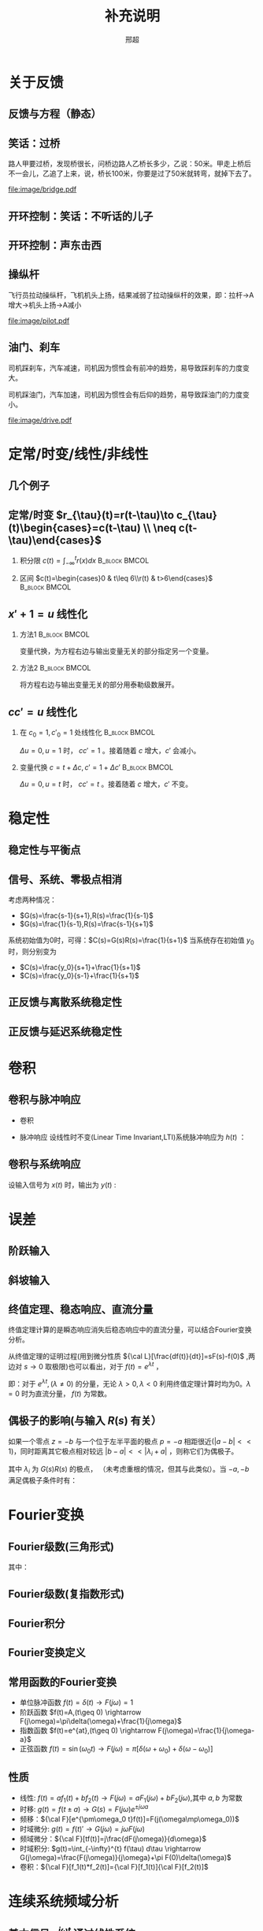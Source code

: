 # +LaTeX_CLASS: article
#+LATEX_HEADER: \usepackage{etex}
#+LATEX_HEADER: \usepackage{amsmath}
# +LATEX_HEADER: \usepackage[usenames]{color}
# +LATEX_HEADER: \usepackage[all]{xy}
# +LATEX_HEADER: \usepackage{pstricks}
#+LATEX_HEADER: \usepackage{pgfplots}
#+LATEX_HEADER: \usepackage{tikz}
#+LATEX_HEADER: \usepackage[europeanresistors,americaninductors]{circuitikz}
#+LATEX_HEADER: \usepackage{colortbl}
#+LATEX_HEADER: \usepackage{yfonts}
#+LATEX_HEADER: \usetikzlibrary{shapes,arrows}
#+LATEX_HEADER: \usetikzlibrary{positioning}
#+LATEX_HEADER: \usetikzlibrary{arrows,shapes}
#+LATEX_HEADER: \usetikzlibrary{intersections}
#+LATEX_HEADER: \usetikzlibrary{calc,patterns,decorations.pathmorphing,decorations.markings}
#+LATEX_HEADER: \usepackage[BoldFont,SlantFont,CJKchecksingle]{xeCJK}
#+LATEX_HEADER: \setCJKmainfont[BoldFont=Evermore Hei]{Evermore Kai}
#+LATEX_HEADER: \setCJKmonofont{Evermore Kai}
 # +LATEX_HEADER: \xeCJKsetup{CJKglue=\hspace{0pt plus .08 \baselineskip }}
# +LATEX_HEADER: \usepackage{pst-node}
# +LATEX_HEADER: \usepackage{pst-plot}
# +LATEX_HEADER: \psset{unit=5mm}

#+startup: beamer
#+LaTeX_CLASS: beamer
# +LaTeX_CLASS_OPTIONS: [bigger]
# +latex_header: \usepackage{beamerarticle}
# +latex_header: \mode<beamer>{\usetheme{JuanLesPins}}
# +latex_header: \mode<beamer>{\usetheme{Frankfurt}}
# +latex_header: \mode<beamer>{\usecolortheme{dove}}
# +latex_header: \mode<article>{\hypersetup{colorlinks=true,pdfborder={0 0 0}}}

#+TITLE:  补充说明
#+AUTHOR: 邢超
#+EMAIL:
#+DATE:
#+DESCRIPTION:
#+KEYWORDS:
#+LANGUAGE:  en
#+OPTIONS:   H:2 num:t toc:1 \n:nil @:t ::t |:t ^:t -:t f:t *:t <:t
# +OPTIONS:   H:2 num:t toc:t \n:nil @:t ::t |:t ^:t -:t f:t *:t <:t
#+OPTIONS:   TeX:t LaTeX:t skip:nil d:nil todo:t pri:nil tags:not-in-toc
#+INFOJS_OPT: view:nil toc:nil ltoc:t mouse:underline buttons:0 path:http://orgmode.org/org-info.js
#+EXPORT_SELECT_TAGS: export
#+EXPORT_EXCLUDE_TAGS: noexport
#+LINK_UP:   
#+LINK_HOME: 
#+XSLT:
#+latex_header: \AtBeginSection[]{\begin{frame}<beamer>\frametitle{Topic}\tableofcontents[currentsection]\end{frame}}

#+latex_header:\setbeamercovered{transparent}
#+BEAMER_FRAME_LEVEL: 2
#+COLUMNS: %40ITEM %10BEAMER_env(Env) %9BEAMER_envargs(Env Args) %4BEAMER_col(Col) %10BEAMER_extra(Extra)






#  #+BEGIN_LaTeX
#   \begin{center}
#   \newcommand{\p}{*+[Fo]{} \ar[r]}
#   \newcommand{\g}{*+[F]{\frac{1}{s}} \ar[rr]}
#   \newcommand{\d}{*-<0em>{}\ar '[d]'[dll][ll]^<(0.7){-}}
#   \newcommand{\o}{*-<0em>{}}
#     \xymatrix{
#     R(s) \ar[r] & {\p} & {\g} &  {\d} & C(s) \\
#                 & {\o} &    &{\o}   &
#     }
#   \end{center}
#  #+END_LaTeX



* 关于反馈
** 反馈与方程（静态）

\begin{tikzpicture}[node distance=2em,auto,>=latex', thick]
%\path[use as bounding box] (-1,0) rectangle (10,-2); 
\path[->] node[] (r) {A}; 
\path[->] node[ circle,inner sep=2pt,minimum size=1pt,draw,label=below left:$ $,right =of r] (p1) { }; 
\path[->](r) edge node {} (p1) ; 
\path[red] node[draw, inner sep=5pt,right =of p1] (g) {$\frac{1}{3}$}; 
\path[->] (p1) edge node[midway] {B} (g) ; 
\path[->] node[ right =of g] (o) {C}; 
\path[->] (g) edge node {} (o); 
\path[blue] node[draw, below =of g] (h) {1};
\path[->,draw] (g.east)+(1em,0) |- (h.east) ; 
\path[->,draw] (h.west) -| (p1) ; 
\end{tikzpicture} 

\begin{eqnarray}
C &=& \frac{B}{3}\\
A+C &=& B\\
A &=& 10\\
C &=& ?
\end{eqnarray}

** 笑话：过桥

路人甲要过桥，发现桥很长，问桥边路人乙桥长多少，乙说：50米。甲走上桥后不一会儿，乙追了上来，说，桥长100米，你要是过了50米就转弯，就掉下去了。

 #+ATTR_LATEX: width=\textwidth
[[file:image/bridge.pdf]]

** 开环控制：笑话：不听话的儿子
** 开环控制：声东击西
** 操纵杆

飞行员拉动操纵杆，飞机机头上扬，结果减弱了拉动操纵杆的效果，即：拉杆->A增大->机头上扬->A减小

 #+ATTR_LATEX: width=\textwidth
[[file:image/pilot.pdf]]

** 油门、刹车

司机踩刹车，汽车减速，司机因为惯性会有前冲的趋势，易导致踩刹车的力度变大。

司机踩油门，汽车加速，司机因为惯性会有后仰的趋势，易导致踩油门的力度变小。

 #+ATTR_LATEX: width=\textwidth
[[file:image/drive.pdf]]

* 定常/时变/线性/非线性
** 几个例子
\begin{align*}
c &= u\\
c &= u+1\\
c &= 1\\
c &= 0\\
c &= \sqrt[3]{u} \quad u= x^3 \\
c+c^2 &= u \quad u=r+c^{2}
\end{align*}
** 定常/时变 $r_{\tau}(t)=r(t-\tau)\to c_{\tau}(t)\begin{cases}=c(t-\tau) \\ \neq c(t-\tau)\end{cases}$
*** 积分限 $c(t)=\int_{-\infty}^{t}r(x)dx$                   :B_block:BMCOL:
   :PROPERTIES:
   :BEAMER_col: 0.45
   :BEAMER_env: block
   :END:
\begin{align*}
c_{\tau}(t)&=\int_{-\infty}^{t}r_{\tau}(x)dx\\
           &=\int_{-\infty}^{t}r(x-\tau)dx\\
           &=\int_{-\infty}^{t}r(x-\tau)d(x-\tau)\\
           &=\int_{-\infty}^{t-\tau}r(z)dz  \qquad (z=x-\tau)\\
           &=c(t-\tau)
\end{align*}
*** 区间 $c(t)=\begin{cases}0 & t\leq 6\\r(t) & t>6\end{cases}$ :B_block:BMCOL:
    :PROPERTIES:
    :BEAMER_env: block
    :BEAMER_col: 0.45
    :END:
\begin{align*}
c_{\tau}(t) &= 
\begin{cases}
0 & t\leq 6\\
r_{\tau}(t) & t>6
\end{cases}\\
 &= 
\begin{cases}
0 & t\leq 6\\
r(t-\tau) & t>6
\end{cases}\\
c(t-\tau) &=
\begin{cases}
0 & t-\tau\leq 6\\
r(t-\tau) & t-\tau>6
\end{cases}\\
&=
\begin{cases}
0    & t \leq 6+\tau\\
r(t-\tau) & t >6+\tau
\end{cases}
\end{align*}

** $x'+1 =u$ 线性化
*** 方法1						      :B_block:BMCOL:
    :PROPERTIES:
    :BEAMER_env: block
    :BEAMER_col: 0.5
    :END:
变量代换，为方程右边与输出变量无关的部分指定另一个变量。
\begin{align*}
x'+1 &= u \\
w &= u-1 \\
x' &= w 
\end{align*}

*** 方法2						      :B_block:BMCOL:
    :PROPERTIES:
    :BEAMER_env: block
    :BEAMER_col: 0.5
    :END:
将方程右边与输出变量无关的部分用泰勒级数展开。
\begin{align*}
x' &=u-1 \\
u-1 &= (u-1)|_{u=1}+\Delta u \\
x' &= \Delta u 
\end{align*}
**  $cc'=u$ 线性化
*** 在 $c_0=1,c'_0=1$ 处线性化 				      :B_block:BMCOL:
    :PROPERTIES:
    :BEAMER_env: block
    :BEAMER_col: 0.5
    :END:

\begin{align*}
(1+\Delta c)(1+\Delta c') &= u \\
1+\Delta c+ \Delta c' + \Delta c \Delta c' &= u\\
\Delta c +\Delta c' &= \Delta u
\end{align*}
$\Delta u=0,u=1$ 时， $cc'=1$ 。接着随着 $c$ 增大，$c'$ 会减小。

*** 变量代换 $c=t+\Delta c,c'=1+\Delta c'$		      :B_block:BMCOL:
    :PROPERTIES:
    :BEAMER_env: block
    :BEAMER_col: 0.5
    :END:
\begin{align*}
(t+\Delta c)(1+\Delta c') &=u \\
t+\Delta c+t\Delta c'+\Delta c\Delta c' &=u \\
\Delta c+t\Delta c'+\Delta c\Delta c' &=u-t \\
\Delta c +t\Delta c' &= \Delta u
\end{align*}
$\Delta u=0,u=t$ 时， $cc'=t$ 。接着随着 $c$ 增大，$c'$ 不变。
* 稳定性
** 稳定性与平衡点

\begin{eqnarray*}
\dot x(t)-x(t) & = & r(t)\\
r &=& 1 \\
x(0) &=& -1 \\
x(t) &=& -1
\end{eqnarray*}

\begin{itemize}
\item 通解：$x_1(t)=a_0e^t$
\item 特解：$x_2(t)=-1$
\item $x_1(0)+x_2(0)=x(0)$得$a_0=0$
\end{itemize}

** 信号、系统、零极点相消
考虑两种情况：

- $G(s)=\frac{s-1}{s+1},R(s)=\frac{1}{s-1}$
- $G(s)=\frac{1}{s-1},R(s)=\frac{s-1}{s+1}$ 

系统初始值为0时，可得：$C(s)=G(s)R(s)=\frac{1}{s+1}$
当系统存在初始值 $y_0$ 时，则分别变为

- $C(s)=\frac{y_0}{s+1}+\frac{1}{s+1}$
- $C(s)=\frac{y_0}{s-1}+\frac{1}{s+1}$ 

** 正反馈与离散系统稳定性
\begin{eqnarray*}
x(n+1)-kx(n) &=& r(n) \\
r(n) & = & 0 \\
x(n) &=& x(0)k^n
\end{eqnarray*}

** 正反馈与延迟系统稳定性
\begin{eqnarray*}
x(t+a)-kx(t) &=& r(t) \\
r(t) &=& 0 \\
x(na) &=& x(0)k^{n}
\end{eqnarray*}

* 卷积
** 卷积与脉冲响应
   * 卷积
      \begin{eqnarray*}
      x(t)*y(t) &=& \int_{-\infty}^{\infty}x(\tau)y(t-\tau)d\tau \\
      x(t)*\delta(t)& = & x(t) \\
      \end{eqnarray*}
  * 脉冲响应
     设线性时不变(Linear Time Invariant,LTI)系统脉冲响应为 $h(t)$ ：
      \begin{eqnarray*}
      h(t) &=& LTI[\delta(t)]\\
      h(t-\tau) &=& LTI[\delta(t-\tau)]\\
      \end{eqnarray*}

** 卷积与系统响应
设输入信号为 $x(t)$ 时，输出为 $y(t)$ :
\begin{eqnarray*}
y(t) & =& LTI[x(t)]\\
     &=& LTI\left[\int_{-\infty}^{\infty}x(\tau)\delta(t-\tau)d\tau\right] \\
     &=& \int_{-\infty}^{\infty} LTI[x(\tau)\delta(t-\tau)]d\tau \\
     &=& \int_{-\infty}^{\infty} x(\tau)LTI[\delta(t-\tau)]d\tau \\
     &=& \int_{-\infty}^{\infty} x(\tau) h(t-\tau)d\tau \\
     &=& x(t) * h(t)
\end{eqnarray*}

* 误差
** 阶跃输入

\begin{eqnarray*}
 m \dot{v} & =& f\\
 m \dot{v} & =& r-v\\
 m \dot{v} & =& 1-v\\
 m \frac{d}{dt}(v-1) & =& 1-v\\
 m \frac{d}{dt}(1-v) & =& -(1-v)\\
m \dot{E} &=& -E \\
E &=& e^{-\frac{t}{m}}
\end{eqnarray*}

** 斜坡输入

\begin{eqnarray*}
 m \dot{v} & =& f\\
 m \dot{v} & =& r-v\\
 m \dot{v} & =& t-v\\
 m \frac{d}{dt}(v-t) +m & =& t-v\\
 m \frac{d}{dt}(t-v) & =& -(t-v) +m\\
m \dot{E} &=& -E +m\\
E &=& (1-m)e^{-\frac{t}{m}}+m
\end{eqnarray*}

** 终值定理、稳态响应、直流分量
终值定理计算的是瞬态响应消失后稳态响应中的直流分量，可以结合Fourier变换分析。
\begin{align*}
\lim_{s\to 0}sC(s) &= \lim_{s\to 0}G(s)R(s) \\
\lim_{\omega\to 0}C(j\omega) &= \lim_{\omega\to 0}G(j\omega)R(j\omega)\\
\end{align*}
从终值定理的证明过程(用到微分性质 ${\cal L}[\frac{df(t)}{dt}]=sF(s)-f(0)$ ,两边对 $s\to 0$ 取极限)也可以看出，对于 $f(t)=e^{\lambda t}$ ，
\begin{align*}
\lim_{s\to 0}{\cal L} [\frac{df(t)}{dt}]&=\lim_{s\to 0}\frac{\lambda}{s-\lambda}=
\begin{cases}
-f(0)  & \lambda\neq 0\\
0   & \lambda=0
\end{cases}\\
\lim_{s\to 0} sF(s) &=
\begin{cases}
0  & \lambda\neq 0\\
f(0)   & \lambda=0
\end{cases}
\end{align*}
即：对于 $e^{\lambda t},(\lambda\neq0)$ 的分量，无论 $\lambda>0,\lambda<0$ 利用终值定理计算时均为0。$\lambda=0$ 时为直流分量， $f(t)$ 为常数。
** 偶极子的影响(与输入 $R(s)$ 有关）
如果一个零点 $z=-b$ 与一个位于左半平面的极点 $p=-a$ 相距很近($|a-b|<<1$)，同时距离其它极点相对较远 $|b-a|<<|\lambda_i+a|$ ，则称它们为偶极子。
\begin{align*}
\frac{s+b}{s+a}G(s)R(s) & = (1+\frac{b-a}{s+a})G(s)R(s)=G(s)R(s)+\frac{b-a}{s+a}G(s)\\
&=G(s)R(s)+\frac{b-a}{s+a}G(-a)R(-a)+\\
& \sum_{i=1}^n \frac{\left.\frac{b-a}{s+a}G(s)R(s)(s-\lambda_i)\right|_{s=\lambda_i}}{s-\lambda_i}
\end{align*}
其中 $\lambda_i$ 为 $G(s)R(s)$ 的极点， （未考虑重根的情况，但其与此类似）。当 $-a,-b$ 满足偶极子条件时有：
\begin{align*}
\max_{i}\frac{|b-a|}{|\lambda_i+a|} &\approx 0\\
\frac{s+b}{s+a}G(s)R(s) & \approx G(s)R(s) 
\end{align*}

* Fourier变换
** Fourier级数(三角形式)
\begin{eqnarray*}
f_T(t) & =& \frac{a_0}{2}+\sum_{n=1}^{\infty}(a_n\cos(n\omega t)+b_n\sin(n\omega t))  
\end{eqnarray*}
其中：
\begin{eqnarray*}
\omega & =& \frac{2\pi}{T}\\
a_0 &=& \frac{2}{T}\int_{-\frac{T}{2}}^{\frac{T}{2}}f_T(t)dt \\
a_n &=& \frac{2}{T}\int_{-\frac{T}{2}}^{\frac{T}{2}}f_T(t)\cos(n\omega t)dt \\
b_n &=& \frac{2}{T}\int_{-\frac{T}{2}}^{\frac{T}{2}}f_T(t)\sin(n\omega t)dt \\
\end{eqnarray*}

** Fourier级数(复指数形式)
\begin{eqnarray*}
f_T(t) & = & \sum_{n=-\infty}^{+ \infty}c_n e^{j\omega_n t} \\
f_T(t) & = & \frac{1}{T}\sum_{n=-\infty}^{+\infty}\left[ \int_{- \frac{T}{2} }^{\frac{T}{2}}f_T(\tau)e^{-j\omega_n\tau}d\tau\right] e^{j\omega_n t} 
\end{eqnarray*}
** Fourier积分
\begin{eqnarray*}
\lim_{T\rightarrow+\infty}f_T(t) &=& f(t) \\
f(t) & = & \lim_{T\rightarrow+\infty}\frac{1}{T}\sum_{n=-\infty}^{+\infty}\left[ \int_{- \frac{T}{2} }^{\frac{T}{2}}f_T(\tau)e^{-j\omega_n\tau}d\tau\right] e^{j\omega_n t} \\
\Delta\omega &=& \frac{2\pi}{T} \\
f(t) & = & \lim_{\Delta\omega\rightarrow 0}\frac{1}{2\pi}\sum_{n=-\infty}^{+ \infty}\left[ \int_{- \frac{T}{2} }^{\frac{T}{2}}f_T(\tau)e^{-j\omega_n\tau}d\tau\right] e^{j\omega_n t}\Delta\omega \\
f(t) & = & \frac{1}{2\pi}\int_{-\infty}^{+\infty}\left[ \int_{-\infty }^{\infty}f(\tau)e^{-j\omega\tau}d\tau\right] e^{j\omega t}d\omega
\end{eqnarray*}
** Fourier变换定义
\begin{eqnarray*}
f(t)& = &\frac{1}{2\pi}\int_{-\infty}^{+\infty}\left[ \int_{-\infty }^{\infty}f(\tau)e^{-j\omega\tau}d\tau\right]e^{j\omega t}d\omega \\
F(j\omega)&=& \int_{-\infty}^{ + \infty}f(t)e^{-j\omega t}dt \\
f(t)  & =& \frac{1}{2\pi} \int_{-\infty}^{+\infty}F(j\omega)e^{j\omega t}d\omega \\
F(j\omega) &=& {\cal F}[f(t)] \\
f(t) &=& {\cal F}^{-1}[F(j\omega)] 
\end{eqnarray*}
** 常用函数的Fourier变换
 * 单位脉冲函数 $f(t)=\delta(t) \rightarrow   F(j\omega)=1$
 * 阶跃函数 $f(t)=A,(t\geq 0) \rightarrow   F(j\omega)=\pi\delta(\omega)+\frac{1}{j\omega}$
 * 指数函数 $f(t)=e^{at},(t\geq 0) \rightarrow  F(j\omega)=\frac{1}{j\omega-a}$
 * 正弦函数 $f(t)=\sin(\omega_0 t)\rightarrow F(j\omega)=\pi[\delta(\omega+\omega_0)+\delta(\omega-\omega_0)]$
** 性质
 * 线性: $f(t)=af_1(t)+bf_2(t)\rightarrow  F(j\omega)=aF_1(j\omega)+bF_2(j\omega)$,其中 $a,b$ 为常数
 * 时移: $g(t)=f(t\pm a) \rightarrow  G(s)=F(j\omega)e^{\pm j\omega a}$ 
 * 频移：${\cal F}[e^{\pm\omega_0 t}f(t)]=F(j(\omega\mp\omega_0))$
 * 时域微分: $g(t)=f(t)'\rightarrow  G(j\omega)=j\omega F(j\omega)$
 * 频域微分：${\cal F}[tf(t)]=j\frac{dF(j\omega)}{d\omega}$
 * 时域积分: $g(t)=\int_{-\infty}^{t} f(\tau) d\tau \rightarrow  G(j\omega)=\frac{F(j\omega)}{j\omega}+\pi F(0)\delta(\omega)$
 * 卷积：${\cal F}[f_1(t)*f_2(t)]={\cal F}[f_1(t)]{\cal F}[f_2(t)]$

* 连续系统频域分析
** 基本信号 $e^{j\omega t}$ 通过线性系统
\begin{eqnarray*}
f(t) & =& e^{j\omega t},\qquad -\infty < t < \infty \\
H(j\omega) &=& \int_{-\infty}^{\infty}h(t)e^{-j\omega t}dt \\
           &=& |H(j\omega)|e^{j\phi(\omega)} \\
y_f(t) &=& e^{j\omega t}*h(t) \\
       &=& \int_{-\infty}^{\infty}h(\tau)e^{j\omega(t-\tau)}d\tau \\
       &=& e^{j\omega t}\int_{-\infty}^{\infty}h(\tau)e^{-j\omega\tau}d\tau \\
       &=& H(j\omega)e^{j\omega t} \\
       &=& |H(j\omega)|e^{j(\omega t+\phi(\omega))}
\end{eqnarray*}
** 正弦（余弦）信号通过线性系统
\begin{eqnarray*}
f(t) & =& A\cos\omega t , \qquad  -\infty<t<\infty \\
     &=&\frac{A}{2}(e^{j\omega t}+e^{-j\omega t}) \\
y_f(t) &=& \frac{A}{2}(H(j\omega)e^{j\omega t}+H(-j\omega)e^{-j\omega t}) \\
       &=& \frac{A}{2}|H(j\omega)|(e^{j\omega t+\phi(\omega)}+e^{-j\omega t-\phi(\omega)}) \\
       &=& A|H(j\omega)|\cos(\omega t+\phi(\omega)) \\
\end{eqnarray*}
** 非正弦周期信号通过线性系统
\begin{eqnarray*}
f(t) &=& \sum_{n=-\infty}^{\infty}F_n e^{jn\omega t} \\
F_n &=& \frac{1}{T}\int_{-\frac{T}{2}}^{\frac{T}{2}}f(t)e^{-jn\omega t}dt \\
    &=& |F_n|e^{j\theta(n\omega)} \\
y_f(t) &=& \sum_{n=-\infty}^{\infty}F_nH(jn\omega)e^{jn\omega t} \\
       &=& \sum_{n=-\infty}^{\infty}|F_n||H(jn\omega)|e^{jn\omega t+\phi(n\omega)+\theta(n\omega)} \\
       &=& F_0+ \sum_{n=-\infty}^{\infty}2|F_n||H(jn\omega)|\cos(jn\omega t+\phi(n\omega)+\theta(n\omega))
\end{eqnarray*}
** 系统对非周期信号的响应
\begin{eqnarray*}
y(t) & =& f(t)*h(t)\\
Y(j\omega) &=& F(j\omega)H(j\omega)\\
y(t) &=& {\cal F}^{-1}[Y(j\omega)] \\
H(j\omega) &=& \frac{Y(j\omega)}{F(j\omega)}
\end{eqnarray*}

** 利用Fourier变换计算零状态响应
某线性时不变系统的脉冲响应 $h(t)=(e^{-2t}-e^{-3t})U(t)$ ，求输入信号 $f(t)=e^{-t}U(t)$ 时系统的零状态响应。其中 $U(t)$ 为单位阶跃函数。

解：

\begin{eqnarray*}
F(j\omega) & =& {\cal F}[f(t)] = \frac{1}{j\omega+1} \\
H(j\omega) &=& {\cal F}[h(t)] = \frac{1}{j\omega+2}-\frac{1}{j\omega+3}=\frac{1}{(j\omega+2)(j\omega+3)}\\
Y(j\omega) &=& F(j\omega)H(j\omega) = \frac{1}{(j\omega+1)(j\omega+2)(j\omega+3)}\\
           &=& \frac{1/2}{j\omega+1}+\frac{-1}{j\omega+2}+\frac{1/2}{j\omega+3}\\
y(t) &=& (\frac{1}{2}e^{-t}-e^{-2t}+\frac{1}{2}e^{-3t})U(t)
\end{eqnarray*}

* 部分分式分解求解差分方程
** $C(n+2)-6C(n+2)+8C(n)=U(n)$ 零状态阶跃响应
部分分式分解方法有两种,求和限不同，但结果相同。
\begin{align*}
(z^2-6z+8)C(z)&=\frac{z}{z-1} \\
C(z) &= \frac{z}{(z-1)(z-2)(z-4)}\\
C(z) &=\frac{1}{3(z-1)}-\frac{1}{z-2}+\frac{2}{3(z-4)} \\
 &=\sum_{n=1}^{\infty}[\frac{1}{3}z^{-n}-\frac{1}{2}2^n z^{-n}+\frac{1}{6}4^n z^{-n}] \\
C(z) &=\frac{z}{3(z-1)}-\frac{z}{2(z-2)}+\frac{z}{6(z-4)}\\
 &=\sum_{n=0}^{\infty}[\frac{1}{3}z^{-n}-\frac{1}{2}2^n z^{-n}+\frac{1}{6}4^n z^{-n}] 
\end{align*}

** $C_{n+2}+3C_{n+1}+2C_{n}=0$ 求 $C(0)=0,C(1)=1$ 时的响应
部分分式分解有两种，可以看到，第一种分解计算时，如果 $n$ 的取值范围没有限定好，会出现错误。（如：求和时设定 $n$ 从1开始。）
\begin{align*}
& z^2C(z)-z^2+3(zC(z)-z)+2C(z)=0 \\
% (z^2+3z+2)C(z) &= z^2+3z \\
C(z) &= \frac{2}{z+2}-\frac{2}{z+1}+1 \\
     &= \sum_{n=1}^{\infty}[-(-2)^{n} z^{-n}]+\sum_{n=1}^{\infty}[2(-1)^n z^{-n}]+1 \\
     &= 1+0z^{-1}+\cdots \\
C(z) &=\frac{2z}{z+1}-\frac{z}{z+2} \\
     &=\sum_{n=0}^{\infty}[2(-1)^n z^{-n}]-\sum_{n=0}^{\infty}(-2)^n z^{-n}\\
C(n) &= 2(-1)^n-(-2)^n
\end{align*}

** 两种部分分式分解之间的关系
从上面的例子可以看出，两种部分分式都可以求解出差分方程的解，但一个能够直接利用z反变换求解出时域函数，另一个要用到z变换的性质 ${\cal Z}[e(t-T)]=E(z)z^{-1}$ 。因此，解的范围不同，一个是 $n\geq 0$ ,一个是 $n\geq 1$ 。这两个解中包含共同的项（对应于差分方程的特征根），它们在 $n\leq 1$ 时是一致的。由于第一种方法的解从 $n=1$ 开始求和，因此它们只是在 $n=0$ 时相差一个常数。而分析第二种方法的解，可以从其它部分推导出来。

对于n阶差分方程，知道通解、特解与初始条件即可惟一确定其解。而初始条件可以替换为任意n个时刻的值。当两个函数满足通解与特解条件，并且在两个时刻的值相等时，可以断定这两个函数相等，都是方程的解。

* 最少拍控制
** 最小拍
为使误差信号在有限拍内变为0，设 $X(z)$ 为关于 $z^{-1}$ 的有限多项式：
\begin{align*}
\frac{1}{1+D(z)G(z)}\cdot\frac{A(z)}{(1-z^{-1})^m} &=A(z)X(z) \\
\frac{1}{1+D(z)G(z)} &=X(z){(1-z^{-1})^m} \\
D(z)G(z) &= \frac{1}{X(z)(1-z^{-1})^m}-1 \\
D(z) &= \frac{1-X(z)(1-z^{-1})^m}{X(z)(1-z^{-1})^m G(z)} 
\end{align*}

** 无纹波最少拍
为使误差信号在有限拍内变为0，且控制器 $D(z)$ 的输出在有限拍内为常值，设 $X(z)$ 为关于 $z^{-1}$ 的有限多项式，$Y(z)$ 为关于 $z^{-1}$ 的有限多项式，或有一个极点 $z=1$ 
\begin{align*}
\frac{1}{1+D(z)G(z)}\cdot\frac{A(z)}{(1-z^{-1})^m} &=A(z)X(z) \\
\frac{D(z)}{1+D(z)G(z)}\cdot\frac{A(z)}{(1-z^{-1})^m} &=A(z)Y(z) \\
D(z) &= \frac{Y(z)}{X(z)}\\
(1+\frac{Y(z)}{X(z)}G(z))(1-z^{-1})^m &=\frac{1}{X(z)}\\
(X(z)+Y(z)G(z))(1-z^{-1})^m &=1\\
\end{align*}

** 无纹波最少拍示例
\begin{align*}
G(z) &=\frac{3.68z^{-1}(1+0.717z^{-1})}{(1-z^{-1})(1-0.368z^{-1})} \\
R(z) &=\frac{Tz^{-1}}{(1-z^{-1})^2} \\
X(z) &= 1+cz^{-1}\\
Y(z) &= \frac{(1-0.368z^{-1})(a+bz^{-1})}{1-z^{-1}}\\
b &=-0.22435314655638\\
c &=-0.59196923837781\\
a &=0.38261705478864
\end{align*}
#+begin_src maxima
  e:3.68*z*(1+0.717*z)*(a+b*z)+(1-c*z)*(1-z)^2;
  m:map(lambda([i],coeff((taylor(e,z,0,3)),z,i)),[1,2,3]);
  float(solve(m));
#+end_src
